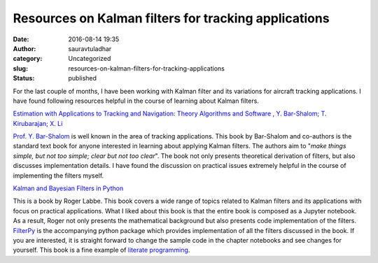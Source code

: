 Resources on Kalman filters for tracking applications
#####################################################
:date: 2016-08-14 19:35
:author: sauravtuladhar
:category: Uncategorized
:slug: resources-on-kalman-filters-for-tracking-applications
:status: published

For the last couple of months, I have been working with Kalman filter and its variations for aircraft tracking applications. I have found following resources helpful in the course of learning about Kalman filters.

`Estimation with Applications to Tracking and Navigation: Theory Algorithms and Software , Y. Bar-Shalom; T. Kirubarajan; X. Li <http://www.worldcat.org/title/estimation-with-applications-to-tracking-and-navigation-theory-algorithms-and-software/oclc/248663963&referer=brief_results>`__

`Prof. Y. Bar-Shalom <https://www.ee.uconn.edu/people/faculty/fac_bar>`__ is well known in the area of tracking applications. This book by Bar-Shalom and co-authors is the standard text book for anyone interested in learning about applying Kalman filters. The authors aim to "*make things simple, but not too simple; clear but not too clear*". The book not only presents theoretical derivation of filters, but also discusses implementation details. I have found the discussion on practical issues extremely helpful in the course of implementing the filters myself.

`Kalman and Bayesian Filters in Python <http://nbviewer.jupyter.org/github/rlabbe/Kalman-and-Bayesian-Filters-in-Python/blob/master/table_of_contents.ipynb>`__

This is a book by Roger Labbe. This book covers a wide range of topics related to Kalman filters and its applications with focus on practical applications. What I liked about this book is that the entire book is composed as a Jupyter notebook. As a result, Roger not only presents the mathematical background but also presents code implementation of the filters. `FilterPy <https://github.com/rlabbe/filterpy>`__ is the accompanying python package which provides implementation of all the filters discussed in the book. If you are interested, it is straight forward to change the sample code in the chapter notebooks and see changes for yourself. This book is a fine example of `literate programming <https://en.wikipedia.org/wiki/Literate_programming>`__.

 
